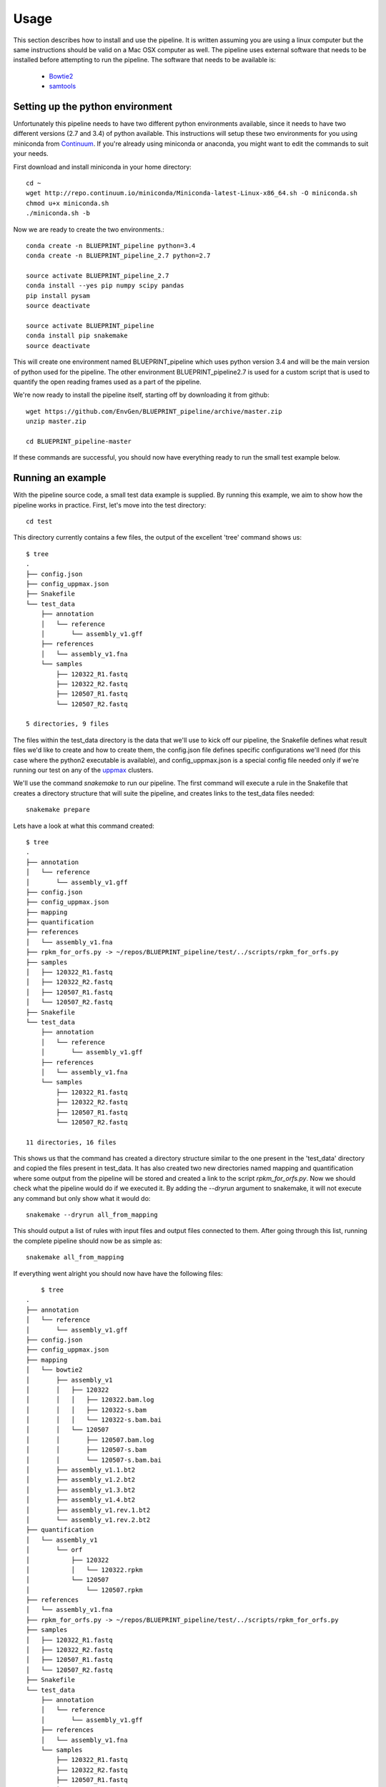 Usage
=====
This section describes how to install and use the pipeline.
It is written assuming you are using a linux computer but the same instructions should be valid on a Mac OSX computer as well.
The pipeline uses external software that needs to be installed before attempting to run the pipeline.
The software that needs to be available is:

    - Bowtie2_
    - samtools_
        
.. _Bowtie2: http://bowtie-bio.sourceforge.net/bowtie2/index.shtml
.. _Velvet: http://www.ebi.ac.uk/~zerbino/velvet/
.. _xclip: http://sourceforge.net/projects/xclip/
.. _parallel: https://www.gnu.org/software/parallel/
.. _samtools: http://samtools.sourceforge.net/
.. _CD-HIT: https://code.google.com/p/cdhit/
.. _AMOS: http://sourceforge.net/apps/mediawiki/amos/index.php?title=AMOS
.. _sickle: https://github.com/najoshi/sickle
.. _Picard: http://picard.sourceforge.net/index.shtml
.. _Ray: http://denovoassembler.sourceforge.net/
.. _Phylosift: http://phylosift.wordpress.com/
.. _Fastqc: http://www.bioinformatics.babraham.ac.uk/projects/fastqc/
.. _Sortmerna: http://bioinfo.lifl.fr/RNA/sortmerna/
.. _Rdp_Classifier: http://rdp.cme.msu.edu/
.. _Krona: http://sourceforge.net/p/krona/home/krona/
.. _Prokka: http://www.vicbioinformatics.com/software.prokka.shtml
.. _MinPath: http://omics.informatics.indiana.edu/MinPath/
.. _BedTools: http://bedtools.readthedocs.org/en/latest/
.. _Snakemake: https://bitbucket.org/johanneskoester/snakemake/wiki/Home


Setting up the python environment
---------------------------------
Unfortunately this pipeline needs to have two different python environments available, since it needs to have two different versions (2.7 and 3.4) of python available. This instructions will setup these two environments for you using miniconda from Continuum_. If you're already using miniconda or anaconda, you might want to edit the commands to suit your needs.

.. _Continuum: http://continuum.io/

First download and install miniconda in your home directory::

    cd ~
    wget http://repo.continuum.io/miniconda/Miniconda-latest-Linux-x86_64.sh -O miniconda.sh
    chmod u+x miniconda.sh
    ./miniconda.sh -b

Now we are ready to create the two environments.::

    conda create -n BLUEPRINT_pipeline python=3.4
    conda create -n BLUEPRINT_pipeline_2.7 python=2.7

    source activate BLUEPRINT_pipeline_2.7
    conda install --yes pip numpy scipy pandas 
    pip install pysam
    source deactivate
    
    source activate BLUEPRINT_pipeline
    conda install pip snakemake
    source deactivate

This will create one environment named BLUEPRINT_pipeline which uses python version 3.4 and will be the main version of python used for the pipeline. The other environment BLUEPRINT_pipeline2.7 is used for a custom script that is used to quantify the open reading frames used as a part of the pipeline.

We're now ready to install the pipeline itself, starting off by downloading it from github::
    
    wget https://github.com/EnvGen/BLUEPRINT_pipeline/archive/master.zip
    unzip master.zip

    cd BLUEPRINT_pipeline-master    

If these commands are successful, you should now have everything ready to run the small test example below.

Running an example
------------------
With the pipeline source code, a small test data example is supplied. By running this example, we aim to show how the pipeline works in practice. First, let's move into the test directory::

    cd test

This directory currently contains a few files, the output of the excellent 'tree' command shows us::

    $ tree
    .
    ├── config.json
    ├── config_uppmax.json
    ├── Snakefile
    └── test_data
        ├── annotation
        │   └── reference
        │       └── assembly_v1.gff
        ├── references
        │   └── assembly_v1.fna
        └── samples
            ├── 120322_R1.fastq
            ├── 120322_R2.fastq
            ├── 120507_R1.fastq
            └── 120507_R2.fastq

    5 directories, 9 files 

The files within the test_data directory is the data that we'll use to kick off our pipeline, the Snakefile defines what result files we'd like to create and how to create them, the config.json file defines specific configurations we'll need (for this case where the python2 executable is available), and config_uppmax.json is a special config file needed only if we're running our test on any of the uppmax_ clusters.

.. _uppmax: http://www.uppmax.uu.se/  

We'll use the command `snakemake` to run our pipeline. The first command will execute a rule in the Snakefile that creates a directory structure that will suite the pipeline, and creates links to the test_data files needed::

    snakemake prepare

Lets have a look at what this command created::

    $ tree
    .
    ├── annotation
    │   └── reference
    │       └── assembly_v1.gff
    ├── config.json
    ├── config_uppmax.json
    ├── mapping
    ├── quantification
    ├── references
    │   └── assembly_v1.fna
    ├── rpkm_for_orfs.py -> ~/repos/BLUEPRINT_pipeline/test/../scripts/rpkm_for_orfs.py
    ├── samples
    │   ├── 120322_R1.fastq
    │   ├── 120322_R2.fastq
    │   ├── 120507_R1.fastq
    │   └── 120507_R2.fastq
    ├── Snakefile
    └── test_data
        ├── annotation
        │   └── reference
        │       └── assembly_v1.gff
        ├── references
        │   └── assembly_v1.fna
        └── samples
            ├── 120322_R1.fastq
            ├── 120322_R2.fastq
            ├── 120507_R1.fastq
            └── 120507_R2.fastq

    11 directories, 16 files

This shows us that the command has created a directory structure similar to the one present in the 'test_data' directory and copied the files present in test_data. It has also created two new directories named mapping and quantification where some output from the pipeline will be stored and created a link to the script `rpkm_for_orfs.py`. Now we should check what the pipeline would do if we executed it. By adding the `--dryrun` argument to snakemake, it will not execute any command but only show what it would do::

    snakemake --dryrun all_from_mapping

This should output a list of rules with input files and output files connected to them. After going through this list, running the complete pipeline should now be as simple as::

    snakemake all_from_mapping

If everything went alright you should now have have the following files::

        $ tree
    .
    ├── annotation
    │   └── reference
    │       └── assembly_v1.gff
    ├── config.json
    ├── config_uppmax.json
    ├── mapping
    │   └── bowtie2
    │       ├── assembly_v1
    │       │   ├── 120322
    │       │   │   ├── 120322.bam.log
    │       │   │   ├── 120322-s.bam
    │       │   │   └── 120322-s.bam.bai
    │       │   └── 120507
    │       │       ├── 120507.bam.log
    │       │       ├── 120507-s.bam
    │       │       └── 120507-s.bam.bai
    │       ├── assembly_v1.1.bt2
    │       ├── assembly_v1.2.bt2
    │       ├── assembly_v1.3.bt2
    │       ├── assembly_v1.4.bt2
    │       ├── assembly_v1.rev.1.bt2
    │       └── assembly_v1.rev.2.bt2
    ├── quantification
    │   └── assembly_v1
    │       └── orf
    │           ├── 120322
    │           │   └── 120322.rpkm
    │           └── 120507
    │               └── 120507.rpkm
    ├── references
    │   └── assembly_v1.fna
    ├── rpkm_for_orfs.py -> ~/repos/BLUEPRINT_pipeline/test/../scripts/rpkm_for_orfs.py
    ├── samples
    │   ├── 120322_R1.fastq
    │   ├── 120322_R2.fastq
    │   ├── 120507_R1.fastq
    │   └── 120507_R2.fastq
    ├── Snakefile
    └── test_data
        ├── annotation
        │   └── reference
        │       └── assembly_v1.gff
        ├── references
        │   └── assembly_v1.fna
        └── samples
            ├── 120322_R1.fastq
            ├── 120322_R2.fastq
            ├── 120507_R1.fastq
            └── 120507_R2.fastq

    19 directories, 30 files

Where the two files `120322.rpkm` and `120507.rpkm` are the most interesting ones. These should contain one row for each open reading fram found in the file `annotation/reference/assembly_v1.gff`. Each row would then contain the ORF id and a RPKM value. If you'd like to remove all the files created in this exercise in a smooth way there is a special rule for that as well::

    # Running this will delete all directories created by the prepare command
    snakemake clean_up
